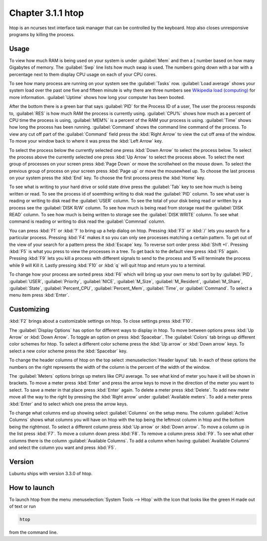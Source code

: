 Chapter 3.1.1 htop
==================

htop is an ncurses text interface task manager that can be controlled by the keyboard. htop also closes unresponsive programs by killing the process.

Usage
------
To view how much RAM is being used on your system is under :guilabel:`Mem` and then a [ number based on how many Gigabytes of memory. The :guilabel:`Swp` line lists how much swap is used. The numbers going down with a bar with a percentage next to them display CPU usage on each of your CPU cores.

To see how many process are running on your system see the :guilabel:`Tasks` row. :guilabel:`Load average` shows your system load over the past one five and fifteen minute is why there are three numbers see `Wikipedia load (computing) <https://en.wikipedia.org/wiki/Load_(computing)>`_ for more information. :guilabel:`Uptime` shows how long your computer has been booted.

After the bottom there is a green bar that says :guilabel:`PID` for the Process ID of a user, The user the process responds to, :guilabel:`RES` is how much RAM the process is currently using. :guilabel:`CPU%` shows how much as a percent of CPU time the process is using, :guilabel:`MEM%` is a percent of the RAM your process is using. :guilabel:`Time` shows how long the process has been running. :guilabel:`Command` shows the command line command of the process. To view any cut off part of the :guilabel:`Command` field press the :kbd:`Right Arrow` to view the cut off area of the window. To move your window back to where it was press  the :kbd:`Left Arrow` key.   

To select the process below the currently selected one press :kbd:`Down Arrow` to select the process below. To select the process above the currently selected one press :kbd:`Up Arrow` to select the process above. To select the next group of processes on your screen press :kbd:`Page Down` or move the scrollwheel on the mouse down. To select the previous group of process on your screen press :kbd:`Page up` or move the mousewheel up. To choose the last process on your system press the :kbd:`End` key. To choose the first process press the :kbd:`Home` key.

.. image:: htop.png

To see what is writing to your hard drive or solid state drive press the :guilabel:`Tab` key to see how much is being written or read. To see the process id of soemthing writing to disk read the :guilabel:`PID` column. To see what user is reading or writing to disk read the :guilabel:`USER` column. To see the total of your disk being read or written by a process see the :guilabel:`DISK R/W` column. To see how much is being read from storage read the :guilabel:`DISK READ` column. To see how much is being written to storage see the :guilabel:`DISK WRITE` column. To see what command is reading or writing to disk read the :guilabel:`Commnad` column.

.. image:: htop-io.png

You can press :kbd:`F1` or :kbd:`?` to bring up a help dialog on htop. Pressing :kbd:`F3` or :kbd:`/` lets you search for a particular process. Pressing :kbd:`F4` makes it so you can only see processes matching a certain pattern. To get out of the view of your search for a pattern press the :kbd:`Escape` key.  To reverse sort order press :kbd:`Shift +I`. Pressing :kbd:`F5` is what you press to view the processes in a tree. To get back to the default view press :kbd:`F5` again. Pressing :kbd:`F9` lets you kill a process with different signals to send to the process and 15 will terminate the process while 9 will Kill it. Lastly pressing :kbd:`F10` or :kbd:`q` will quit htop and return you to a terminal.

.. image:: htop-filter.png

To change how your process are sorted press :kbd:`F6` which will bring up your own menu to sort by by :guilabel:`PID`, :guilabel:`USER`, :guilabel:`Priority`, :guilabel:`NICE`, :guilabel:`M_Size`, :guilabel:`M_Resident`, :guilabel:`M_Share`, :guilabel:`State`, :guilabel:`Percent_CPU`, :guilabel:`Percent_Mem`, :guilabel:`Time`, or :guilabel:`Command`.  To select a menu item press :kbd:`Enter`.

Customizing
-----------

:kbd:`F2` brings about a customizable settings on htop. To close settings press :kbd:`F10`.

The :guilabel:`Display Options` has option for different ways to display in htop. To move between options press :kbd:`Up Arrow` or :kbd:`Down Arrow`. To toggle an option on press :kbd:`Spacebar`. The :guilabel:`Colors` tab brings up different color schemes for htop. To select a different color scheme press the :kbd:`Up arrow` or :kbd:`Down arrow` keys. To select a new color scheme press the :kbd:`Spacebar` key. 

.. image:: htop-setup.png

To change the header columns of htop on the top select :menuselection:`Header layout` tab. In each of these options the numbers on the right represents the width of the column is the percent of the width of the window. 

The :guilabel:`Meters` options brings up meters like CPU average. To see what kind of meter you have it will be shown in brackets. To move a meter press :kbd:`Enter` and press the arrow keys to move in the direction of the meter you want to select. To save a meter in that place press :kbd:`Enter` again. To delete a meter press :kbd:`Delete`. To add new meter move all the way to the right by pressing the :kbd:`Right arrow` under :guilabel:`Available meters`. To add a meter press :kbd:`Enter` and to select which one press the arrow keys.

To change what columns end up showing select :guilabel:`Columns` on the setup menu. The column :guilabel:`Active Columns` shows what columns you will have on htop with the top being the leftmost column in htop and the bottom being the rightmost. To select a different column press :kbd:`Up arrow` or :kbd:`Down arrow`. To move a column up in the list press :kbd:`F7`. To move a column down press :kbd:`F8`. To remove a column press :kbd:`F9`. To see what other columns there is the column :guilabel:`Available Columns`. To add a column when having :guilabel:`Available Columns` and select the column you want and press :kbd:`F5`.

Version
-------
Lubuntu ships with version 3.3.0 of htop. 

How to launch
-------------
To launch htop from the menu :menuselection:`System Tools --> Htop` with the Icon that looks like the green H made out of text or run  

.. code:: 

   htop 

from the command line. 
